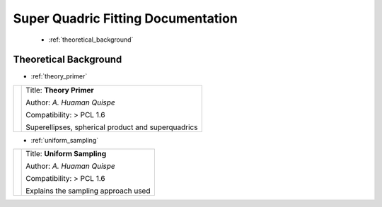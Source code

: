 .. SQ documentation master file, created by
   sphinx-quickstart on Mon Jun 16 21:08:37 2014.

Super Quadric Fitting Documentation
===================================

   * :ref:`theoretical_background`


.. _theoretical_background:

Theoretical Background
----------------------

* :ref:`theory_primer`

========== ==========
|mi_0|     Title: **Theory Primer**

           Author: *A. Huaman Quispe*

           Compatibility: > PCL 1.6

           Superellipses, spherical product and superquadrics   
========== ==========

.. |mi_0| image:: images/sampling_uniform_cylinder.png
		  :height: 75px


* :ref:`uniform_sampling`

========== ==========
|mi_1|     Title: **Uniform Sampling**

           Author: *A. Huaman Quispe*

           Compatibility: > PCL 1.6

           Explains the sampling approach used    
========== ==========

.. |mi_1| image:: images/sampling_uniform_cylinder.png
		  :height: 75px


 

		     
	  
			   
..
   Local Variables:
   indent-tabs-mode: nil
   tab-width: 4
   End:
